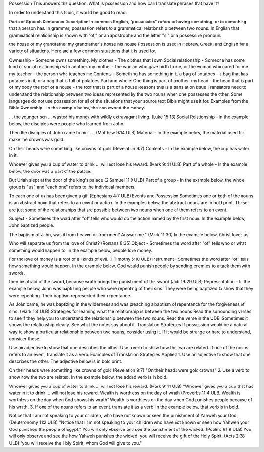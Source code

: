 Possession
This answers the question: What is possession and how can I translate phrases that have it?

In order to understand this topic, it would be good to read:

Parts of Speech
Sentences
Description
In common English, "possession" refers to having something, or to something that a person has. In grammar, possession refers to a grammatical relationship between two nouns. In English that grammatical relationship is shown with "of," or an apostrophe and the letter "s," or a possessive pronoun.

the house of my grandfather
my grandfather's house
his house
Possession is used in Hebrew, Greek, and English for a variety of situations. Here are a few common situations that it is used for.

Ownership - Someone owns something.
My clothes - The clothes that I own
Social relationship - Someone has some kind of social relationship with another.
my mother - the woman who gave birth to me, or the woman who cared for me
my teacher - the person who teaches me
Contents - Something has something in it.
a bag of potatoes - a bag that has potatoes in it, or a bag that is full of potatoes
Part and whole: One thing is part of another.
my head - the head that is part of my body
the roof of a house - the roof that is part of a house
Reasons this is a translation issue
Translators need to understand the relationship between two ideas represented by the two nouns when one possesses the other.
Some languages do not use possession for all of the situations that your source text Bible might use it for.
Examples from the Bible
Ownership - In the example below, the son owned the money.

… the younger son … wasted his money with wildly extravagant living. (Luke 15:13)
Social Relationship - In the example below, the disciples were people who learned from John.

Then the disciples of John came to him …, (Matthew 9:14 ULB)
Material - In the example below, the material used for make the crowns was gold.

On their heads were something like crowns of gold (Revelation 9:7)
Contents - In the example below, the cup has water in it.

Whoever gives you a cup of water to drink … will not lose his reward. (Mark 9:41 ULB)
Part of a whole - In the example below, the door was a part of the palace.

But Uriah slept at the door of the king's palace (2 Samuel 11:9 ULB)
Part of a group - In the example below, the whole group is "us" and "each one" refers to the individual members.

To each one of us has been given a gift (Ephesians 4:7 ULB)
Events and Possession
Sometimes one or both of the nouns is an abstract noun that refers to an event or action. In the examples below, the abstract nouns are in bold print. These are just some of the relationships that are possible between two nouns when one of them refers to an event.

Subject - Sometimes the word after "of" tells who would do the action named by the first noun. In the example below, John baptized people.

The baptism of John, was it from heaven or from men? Answer me." (Mark 11:30)
In the example below, Christ loves us.

Who will separate us from the love of Christ? (Romans 8:35)
Object - Sometimes the word after "of" tells who or what something would happen to. In the example below, people love money.

For the love of money is a root of all kinds of evil. (1 Timothy 6:10 ULB)
Instrument - Sometimes the word after "of" tells how something would happen. In the example below, God would punish people by sending enemies to attack them with swords.

then be afraid of the sword, because wrath brings the punishment of the sword (Job 19:29 ULB)
Representation - In the example below, John was baptizing people who were repenting of their sins. They were being baptized to show that they were repenting. Their baptism represented their repentance.

As John came, he was baptizing in the wilderness and was preaching a baptism of repentance for the forgiveness of sins. (Mark 1:4 ULB)
Strategies for learning what the relationship is between the two nouns
Read the surrounding verses to see if they help you to understand the relationship between the two nouns.
Read the verse in the UDB. Sometimes it shows the relationship clearly.
See what the notes say about it.
Translation Strategies
If possession would be a natural way to show a particular relationship between two nouns, consider using it. If it would be strange or hard to understand, consider these.

Use an adjective to show that one describes the other.
Use a verb to show how the two are related.
If one of the nouns refers to an event, translate it as a verb.
Examples of Translation Strategies Applied
1. Use an adjective to show that one describes the other. The adjective below is in bold print.

On their heads were something like crowns of gold (Revelation 9:7)
"On their heads were gold crowns"
2. Use a verb to show how the two are related. In the example below, the added verb is in bold.

Whoever gives you a cup of water to drink … will not lose his reward. (Mark 9:41 ULB)
"Whoever gives you a cup that has water in it to drink … will not lose his reward.
Wealth is worthless on the day of wrath (Proverbs 11:4 ULB)
Wealth is worthless on the day when God shows his wrath"
Wealth is worthless on the day when God punishes people because of his wrath.
3. If one of the nouns refers to an event, translate it as a verb. In the example below, that verb is in bold.

Notice that I am not speaking to your children, who have not known or seen the punishment of Yahweh your God, (Deuteronomy 11:2 ULB)
"Notice that I am not speaking to your children who have not known or seen how Yahweh your God punished the people of Egypt."
You will only observe and see the punishment of the wicked. (Psalms 91:8 ULB)
You will only observe and see the how Yahweh punishes the wicked.
you will receive the gift of the Holy Spirit. (Acts 2:38 ULB)
"you will receive the Holy Spirit, whom God will give to you."
